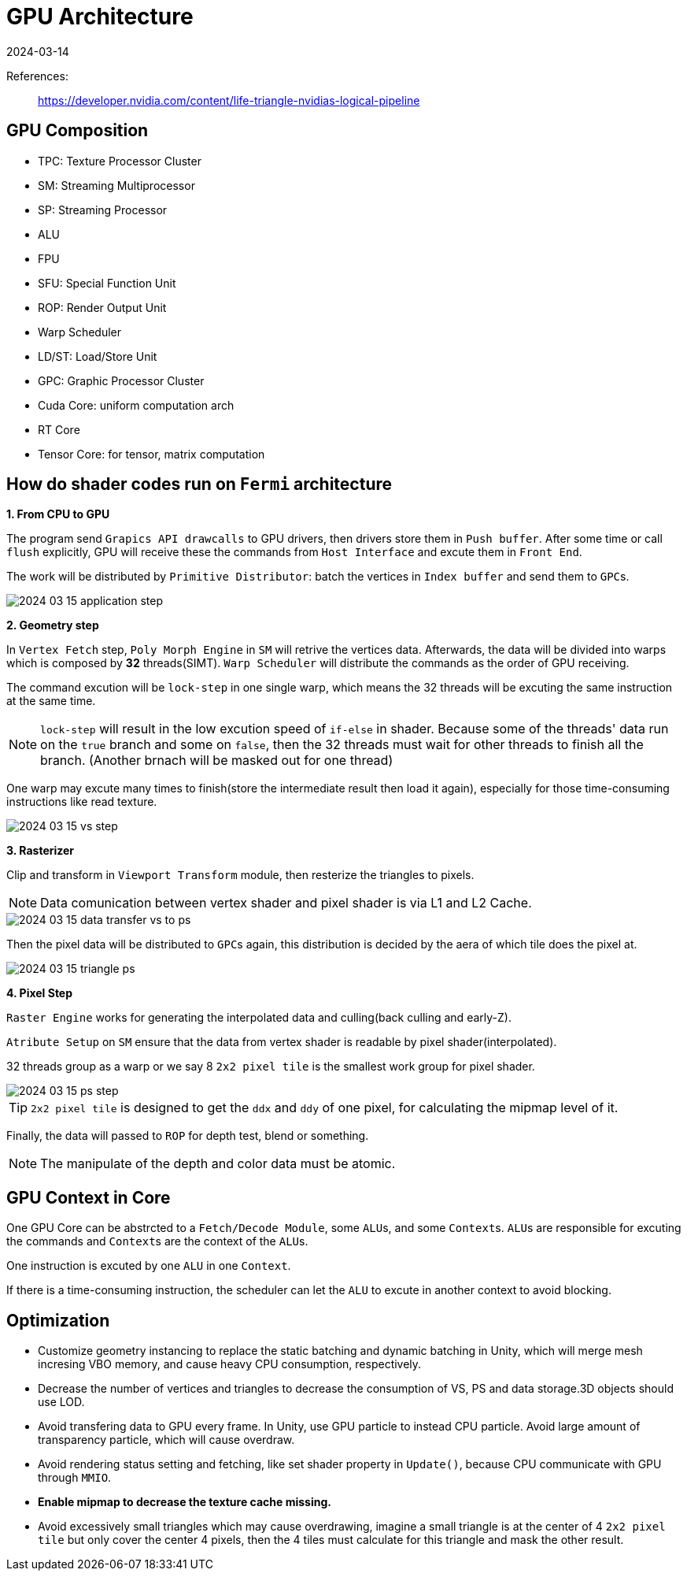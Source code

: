 = GPU Architecture
:revdate: 2024-03-14
:page-category: Cg
:page-tags: [cg, gpu]

References:

> https://developer.nvidia.com/content/life-triangle-nvidias-logical-pipeline

== GPU Composition

* TPC: Texture Processor Cluster
* SM: Streaming Multiprocessor
* SP: Streaming Processor
* ALU
* FPU
* SFU: Special Function Unit
* ROP: Render Output Unit
* Warp Scheduler
* LD/ST: Load/Store Unit
* GPC: Graphic Processor Cluster
* Cuda Core: uniform computation arch
* RT Core
* Tensor Core: for tensor, matrix computation

== How do shader codes run on `Fermi` architecture

*1. From CPU to GPU*

The program send `Grapics API drawcalls` to GPU drivers, then drivers store them in `Push buffer`. After some time or call `flush` explicitly, GPU will receive these the commands from `Host Interface` and excute them in `Front End`.

The work will be distributed by `Primitive Distributor`: batch the vertices in `Index buffer` and send them to ``GPC``s.

[.text-center]
image::/assets/images/2024-03-15-application-step.png[]

*2. Geometry step*

In `Vertex Fetch` step, `Poly Morph Engine` in `SM` will retrive the vertices data. Afterwards, the data will be divided into warps which is composed by *32* threads(SIMT). `Warp Scheduler` will distribute the commands as the order of GPU receiving. 

The command excution will be `lock-step` in one single warp, which means the 32 threads will be excuting the same instruction at the same time.

NOTE: `lock-step` will result in the low excution speed of `if-else` in shader. Because some of the threads' data run on the `true` branch and some on `false`, then the 32 threads must wait for other threads to finish all the branch. (Another brnach will be masked out for one thread)

One warp may excute many times to finish(store the intermediate result then load it again), especially for those time-consuming instructions like read texture.

[.text-center]
image::/assets/images/2024-03-15-vs-step.png[]

*3. Rasterizer*

Clip and transform in `Viewport Transform` module, then resterize the triangles to pixels.

NOTE: Data comunication between vertex shader and pixel shader is via L1 and L2 Cache.

[.text-center]
image::/assets/images/2024-03-15-data-transfer-vs-to-ps.png[]

Then the pixel data will be distributed to ``GPC``s again, this distribution is decided by the aera of which tile does the pixel at.

[.text-center]
image::/assets/images/2024-03-15-triangle-ps.png[]

*4. Pixel Step*

`Raster Engine` works for generating the interpolated data and culling(back culling and early-Z).

`Atribute Setup` on `SM` ensure that the data from vertex shader is readable by pixel shader(interpolated).

32 threads group as a warp or we say 8 `2x2 pixel tile` is the smallest work group for pixel shader.

[.text-center]
image::/assets/images/2024-03-15-ps-step.png[]

TIP: `2x2 pixel tile` is designed to get the `ddx` and `ddy` of one pixel, for calculating the mipmap level of it.

Finally, the data will passed to `ROP` for depth test, blend or something.

NOTE: The manipulate of the depth and color data must be atomic.

== GPU Context in Core

One GPU Core can be abstrcted to a `Fetch/Decode Module`, some ``ALU``s, and some ``Context``s. ``ALU``s are responsible for excuting the commands and ``Context``s are the context of the ``ALU``s.

One instruction is excuted by one `ALU` in one `Context`.

If there is a time-consuming instruction, the scheduler can let the `ALU` to excute in another context to avoid blocking.

== Optimization 

* Customize geometry instancing to replace the static batching and dynamic batching in Unity, which will merge mesh incresing VBO memory, and cause heavy CPU consumption, respectively.
* Decrease the number of vertices and triangles to decrease the consumption of VS, PS and data storage.3D objects should use LOD.
* Avoid transfering data to GPU every frame. In Unity, use GPU particle to instead CPU particle. Avoid large amount of transparency particle, which will cause overdraw.
* Avoid rendering status setting and fetching, like set shader property in `Update()`, because CPU communicate with GPU through `MMIO`.
* *Enable mipmap to decrease the texture cache missing.*
* Avoid excessively small triangles which may cause overdrawing, imagine a small triangle is at the center of 4 `2x2 pixel tile` but only cover the center 4 pixels, then the 4 tiles must calculate for this triangle and mask the other result.
